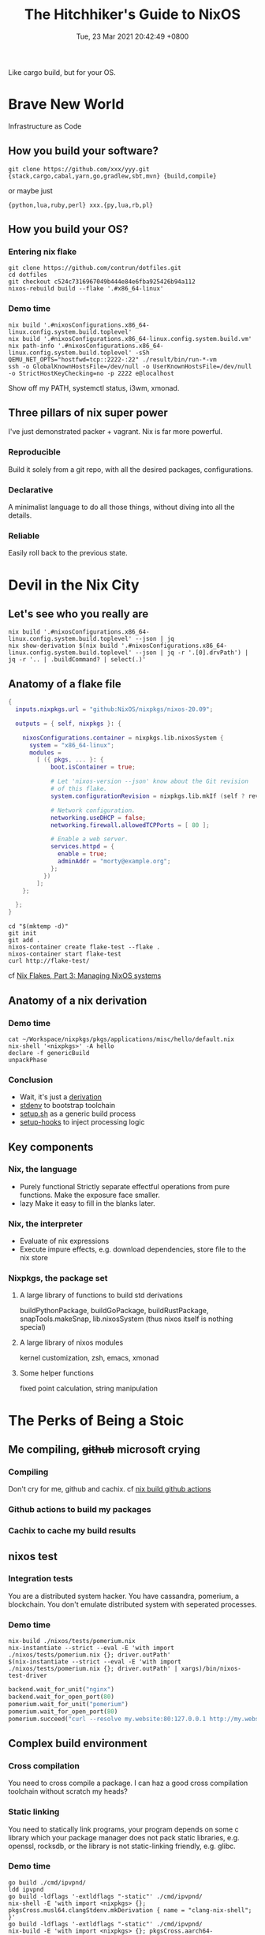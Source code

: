 #+TITLE: The Hitchhiker's Guide to NixOS
#+DATE: Tue, 23 Mar 2021 20:42:49 +0800
#+SLUG: the-hitchhiker-s-guide-to-nixos

Like cargo build, but for your OS.

* Brave New World
Infrastructure as Code
** How you build your software?
#+begin_src shell
  git clone https://github.com/xxx/yyy.git
  {stack,cargo,cabal,yarn,go,gradlew,sbt,mvn} {build,compile}
#+end_src
or maybe just
#+begin_src shell
  {python,lua,ruby,perl} xxx.{py,lua,rb,pl}
#+end_src
** How you build your OS?
[[../pictures/you-guys-are-building-your-own-os.jpg]]
*** Entering nix flake
#+begin_src shell
  git clone https://github.com/contrun/dotfiles.git
  cd dotfiles
  git checkout c524c7316967049b444e84e6fba925426b94a112
  nixos-rebuild build --flake '.#x86_64-linux'
#+end_src
*** Demo time
#+begin_src shell
  nix build '.#nixosConfigurations.x86_64-linux.config.system.build.toplevel'
  nix build '.#nixosConfigurations.x86_64-linux.config.system.build.vm'
  nix path-info '.#nixosConfigurations.x86_64-linux.config.system.build.toplevel' -sSh
  QEMU_NET_OPTS="hostfwd=tcp::2222-:22" ./result/bin/run-*-vm
  ssh -o GlobalKnownHostsFile=/dev/null -o UserKnownHostsFile=/dev/null -o StrictHostKeyChecking=no -p 2222 e@localhost
#+end_src
Show off my PATH, systemctl status, i3wm, xmonad.
** Three pillars of nix super power
I've just demonstrated packer + vagrant. Nix is far more powerful.
*** Reproducible
Build it solely from a git repo, with all the desired packages, configurations.
*** Declarative
A minimalist language to do all those things, without diving into all the details.
*** Reliable
Easily roll back to the previous state.

* Devil in the Nix City
** Let's see who you really are
[[../pictures/who-this-nix-guy-really-is.jpg]]
#+begin_src shell
  nix build '.#nixosConfigurations.x86_64-linux.config.system.build.toplevel' --json | jq
  nix show-derivation $(nix build '.#nixosConfigurations.x86_64-linux.config.system.build.toplevel' --json | jq -r '.[0].drvPath') | jq -r '.. | .buildCommand? | select(.)'
#+end_src
** Anatomy of a flake file
#+begin_src nix
  {
    inputs.nixpkgs.url = "github:NixOS/nixpkgs/nixos-20.09";

    outputs = { self, nixpkgs }: {

      nixosConfigurations.container = nixpkgs.lib.nixosSystem {
        system = "x86_64-linux";
        modules =
          [ ({ pkgs, ... }: {
              boot.isContainer = true;

              # Let 'nixos-version --json' know about the Git revision
              # of this flake.
              system.configurationRevision = nixpkgs.lib.mkIf (self ? rev) self.rev;

              # Network configuration.
              networking.useDHCP = false;
              networking.firewall.allowedTCPPorts = [ 80 ];

              # Enable a web server.
              services.httpd = {
                enable = true;
                adminAddr = "morty@example.org";
              };
            })
          ];
      };

    };
  }
#+end_src
#+begin_src
  cd "$(mktemp -d)"
  git init
  git add .
  nixos-container create flake-test --flake .
  nixos-container start flake-test
  curl http://flake-test/
#+end_src
cf [[https://www.tweag.io/blog/2020-07-31-nixos-flakes/][Nix Flakes, Part 3: Managing NixOS systems]]

** Anatomy of a nix derivation
*** Demo time
#+begin_src shell
  cat ~/Workspace/nixpkgs/pkgs/applications/misc/hello/default.nix
  nix-shell '<nixpkgs>' -A hello
  declare -f genericBuild
  unpackPhase
#+end_src
*** Conclusion
- Wait, it's just a [[https://nixos.org/guides/nix-pills/fundamentals-of-stdenv.html][derivation]]
  [[../pictures/its-all-derivation.png]]
- [[https://nixos.org/guides/nix-pills/fundamentals-of-stdenv.html][stdenv]] to bootstrap toolchain
- [[https://github.com/NixOS/nixpkgs/blob/master/pkgs/stdenv/generic/setup.sh][setup.sh]] as a generic build process
- [[https://github.com/NixOS/nixpkgs/tree/master/pkgs/build-support/setup-hooks][setup-hooks]] to inject processing logic
** Key components
*** Nix, the language
- Purely functional
  Strictly separate effectful operations from pure functions. Make the exposure face smaller.
- lazy
  Make it easy to fill in the blanks later.
*** Nix, the interpreter
- Evaluate of nix expressions
- Execute impure effects, e.g. download dependencies, store file to the nix store
*** Nixpkgs, the package set
**** A large library of functions to build std derivations
buildPythonPackage, buildGoPackage, buildRustPackage, snapTools.makeSnap, lib.nixosSystem (thus nixos itself is nothing special)
**** A large library of nixos modules
kernel customization, zsh, emacs, xmonad
**** Some helper functions
fixed point calculation, string manipulation

* The Perks of Being a Stoic
** Me compiling, +github+ microsoft crying
*** Compiling
[[../pictures/compiling.png]]

Don't cry for me, github and cachix. cf [[https://github.com/contrun/dotfiles/blob/ed9d6022cc80f90a56421a1d51099c3355a75122/.github/workflows/nix.yml][nix build github actions]]

[[../pictures/screenshot-2021-03-24-00-19-19.png]]
*** Github actions to build my packages
*** Cachix to cache my build results
** nixos test
*** Integration tests
You are a distributed system hacker. You have cassandra, pomerium, a blockchain. You don't emulate distributed system with seperated processes.
*** Demo time
#+begin_src shell
  nix-build ./nixos/tests/pomerium.nix
  nix-instantiate --strict --eval -E 'with import ./nixos/tests/pomerium.nix {}; driver.outPath'
  $(nix-instantiate --strict --eval -E 'with import ./nixos/tests/pomerium.nix {}; driver.outPath' | xargs)/bin/nixos-test-driver
#+end_src
#+begin_src python
  backend.wait_for_unit("nginx")
  backend.wait_for_open_port(80)
  pomerium.wait_for_unit("pomerium")
  pomerium.wait_for_open_port(80)
  pomerium.succeed("curl --resolve my.website:80:127.0.0.1 http://my.website | grep -q 'hello world'")
#+end_src
** Complex build environment
*** Cross compilation
You need to cross compile a package. I can haz a good cross compilation toolchain without scratch my heads?
*** Static linking
You need to statically link programs, your program depends on some c library which your package manager does not pack static libraries, e.g. openssl, rocksdb, or the library is not static-linking friendly, e.g. glibc.
*** Demo time
#+begin_src shell
  go build ./cmd/ipvpnd/
  ldd ipvpnd
  go build -ldflags '-extldflags "-static"' ./cmd/ipvpnd/
  nix-shell -E 'with import <nixpkgs> {}; pkgsCross.musl64.clangStdenv.mkDerivation { name = "clang-nix-shell"; }'
  go build -ldflags '-extldflags "-static"' ./cmd/ipvpnd/
  nix-build -E 'with import <nixpkgs> {}; pkgsCross.aarch64-multiplatform-musl.hello'
  file ./result/bin/hello
  qemu-aarch64 ./result/bin/hello
  ./result/bin/hello # courtesy of binfmt.emulatedSystems = [ "aarch64-linux" ];
#+end_src
** Build farms
Outsource cpu-intensive tasks to faster machines. See the above ~nix-build -E 'with import <nixpkgs> {}; pkgsCross.aarch64-multiplatform-musl.hello'~.
** dev shells, direnv for projects
- Foreign libraries, openssl, rocksdb etc.
- Some projects even customize toolchains, scylla db
- Some projects are just monsters. Android (see [[https://github.com/danielfullmer/robotnix][robotnix]]). Chrome.
- Integrate databases, caches (just use docker compose?), what about kernel integration?
- ~compile_commands.json~ ~PATH="$HOME/.cache/bin:$PATH" dontUnpack=y dontInstall=y dontFixup=y src=. genericBuild~
- Case study: [[https://docs.haskellstack.org/en/stable/nix_integration/][stack]]
- Case study: [[https://github.com/direnv/direnv][direnv]]
- Demo time: [[https://github.com/NixOS/nix/][nix]]
** Atomic updates, Easy rollback
#+begin_src shell
  realpath /nix/var/nix/profiles/system
  realpath /run/current-system/
  nixos-rebuild switch --rollback xxx
  ls /run/secrets*
#+end_src
** containers
See ~nixos-container create flake-test --flake .~
** nixops


* Great Expectations
[[../pictures/all-my-base-are-belong-to-you.png]]
** Nice-to-have improvements
*** Beginner-friendliness
- Learning curve
- Documentation
- Diagnostics
- Tooling
- Mirrors
*** Enterprise-grade applications
- Eco-system
- Professionalism
*** Versatility
- painless dev shell
- incremental build
- rootlessness
** All your base are belong to us
*** [[https://github.com/divnix/devos][devos]]
*** [[https://github.com/saschagrunert/kubernix][kubernix]]
*** [[https://github.com/NixOS/nixops][nixops]]
*** [[https://github.com/serokell/deploy-rs][deploy-rs]]
*** [[https://github.com/hercules-ci][Hercules CI]]
*** [[https://github.com/tweag/trustix][trustix]]
*** [[https://discourse.nixos.org/t/introducing-flox-nix-for-simplicity-and-scale/11275][Flox]]
